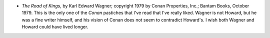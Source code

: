 .. title: Recent Reading
.. slug: 2005-06-14
.. date: 2005-06-14 00:00:00 UTC-05:00
.. tags: old blog,recent reading
.. category: oldblog
.. link: 
.. description: 
.. type: text


+ *The Road of Kings*, by Karl Edward Wagner; copyright 1979 by Conan
  Properties, Inc.; Bantam Books, October 1979.  This is the only one of
  the *Conan* pastiches that I've read that I've really liked. Wagner is
  not Howard, but he was a fine writer himself, and his vision of Conan
  does not seem to contradict Howard's.  I wish both Wagner and Howard
  could have lived longer.

